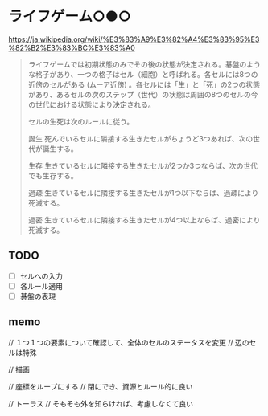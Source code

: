 * ライフゲーム○●○

https://ja.wikipedia.org/wiki/%E3%83%A9%E3%82%A4%E3%83%95%E3%82%B2%E3%83%BC%E3%83%A0

#+begin_quote
ライフゲームでは初期状態のみでその後の状態が決定される。碁盤のような格子があり、一つの格子はセル（細胞）と呼ばれる。各セルには8つの近傍のセルがある (ムーア近傍) 。各セルには「生」と「死」の2つの状態があり、あるセルの次のステップ（世代）の状態は周囲の8つのセルの今の世代における状態により決定される。

セルの生死は次のルールに従う。

誕生
死んでいるセルに隣接する生きたセルがちょうど3つあれば、次の世代が誕生する。

生存
生きているセルに隣接する生きたセルが2つか3つならば、次の世代でも生存する。

過疎
生きているセルに隣接する生きたセルが1つ以下ならば、過疎により死滅する。

過密
生きているセルに隣接する生きたセルが4つ以上ならば、過密により死滅する。
#+end_quote

**  TODO

- [ ] セルへの入力
- [ ] 各ルール適用
- [ ] 碁盤の表現

** memo

// １つ１つの要素について確認して、全体のセルのステータスを変更
// 辺のセルは特殊

// 描画

// 座標をループにする
// 閉にでき、資源とルール的に良い

// トーラス
// そもそも外を知らければ、考慮しなくて良い
